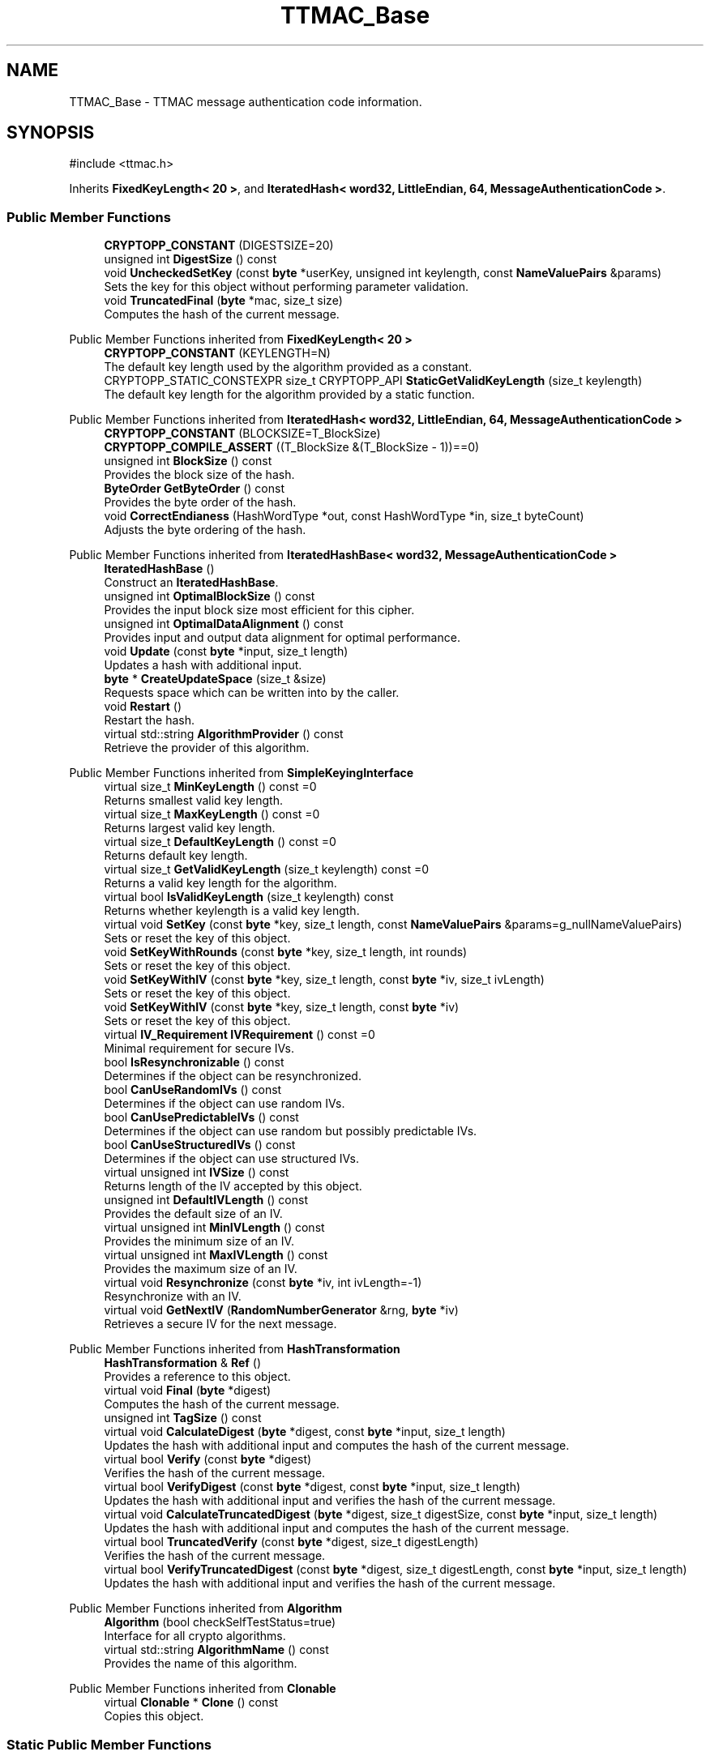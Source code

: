 .TH "TTMAC_Base" 3 "My Project" \" -*- nroff -*-
.ad l
.nh
.SH NAME
TTMAC_Base \- TTMAC message authentication code information\&.  

.SH SYNOPSIS
.br
.PP
.PP
\fR#include <ttmac\&.h>\fP
.PP
Inherits \fBFixedKeyLength< 20 >\fP, and \fBIteratedHash< word32, LittleEndian, 64, MessageAuthenticationCode >\fP\&.
.SS "Public Member Functions"

.in +1c
.ti -1c
.RI "\fBCRYPTOPP_CONSTANT\fP (DIGESTSIZE=20)"
.br
.ti -1c
.RI "unsigned int \fBDigestSize\fP () const"
.br
.ti -1c
.RI "void \fBUncheckedSetKey\fP (const \fBbyte\fP *userKey, unsigned int keylength, const \fBNameValuePairs\fP &params)"
.br
.RI "Sets the key for this object without performing parameter validation\&. "
.ti -1c
.RI "void \fBTruncatedFinal\fP (\fBbyte\fP *mac, size_t size)"
.br
.RI "Computes the hash of the current message\&. "
.in -1c

Public Member Functions inherited from \fBFixedKeyLength< 20 >\fP
.in +1c
.ti -1c
.RI "\fBCRYPTOPP_CONSTANT\fP (KEYLENGTH=N)"
.br
.RI "The default key length used by the algorithm provided as a constant\&. "
.ti -1c
.RI "CRYPTOPP_STATIC_CONSTEXPR size_t CRYPTOPP_API \fBStaticGetValidKeyLength\fP (size_t keylength)"
.br
.RI "The default key length for the algorithm provided by a static function\&. "
.in -1c

Public Member Functions inherited from \fBIteratedHash< word32, LittleEndian, 64, MessageAuthenticationCode >\fP
.in +1c
.ti -1c
.RI "\fBCRYPTOPP_CONSTANT\fP (BLOCKSIZE=T_BlockSize)"
.br
.ti -1c
.RI "\fBCRYPTOPP_COMPILE_ASSERT\fP ((T_BlockSize &(T_BlockSize \- 1))==0)"
.br
.ti -1c
.RI "unsigned int \fBBlockSize\fP () const"
.br
.RI "Provides the block size of the hash\&. "
.ti -1c
.RI "\fBByteOrder\fP \fBGetByteOrder\fP () const"
.br
.RI "Provides the byte order of the hash\&. "
.ti -1c
.RI "void \fBCorrectEndianess\fP (HashWordType *out, const HashWordType *in, size_t byteCount)"
.br
.RI "Adjusts the byte ordering of the hash\&. "
.in -1c

Public Member Functions inherited from \fBIteratedHashBase< word32, MessageAuthenticationCode >\fP
.in +1c
.ti -1c
.RI "\fBIteratedHashBase\fP ()"
.br
.RI "Construct an \fBIteratedHashBase\fP\&. "
.ti -1c
.RI "unsigned int \fBOptimalBlockSize\fP () const"
.br
.RI "Provides the input block size most efficient for this cipher\&. "
.ti -1c
.RI "unsigned int \fBOptimalDataAlignment\fP () const"
.br
.RI "Provides input and output data alignment for optimal performance\&. "
.ti -1c
.RI "void \fBUpdate\fP (const \fBbyte\fP *input, size_t length)"
.br
.RI "Updates a hash with additional input\&. "
.ti -1c
.RI "\fBbyte\fP * \fBCreateUpdateSpace\fP (size_t &size)"
.br
.RI "Requests space which can be written into by the caller\&. "
.ti -1c
.RI "void \fBRestart\fP ()"
.br
.RI "Restart the hash\&. "
.ti -1c
.RI "virtual std::string \fBAlgorithmProvider\fP () const"
.br
.RI "Retrieve the provider of this algorithm\&. "
.in -1c

Public Member Functions inherited from \fBSimpleKeyingInterface\fP
.in +1c
.ti -1c
.RI "virtual size_t \fBMinKeyLength\fP () const =0"
.br
.RI "Returns smallest valid key length\&. "
.ti -1c
.RI "virtual size_t \fBMaxKeyLength\fP () const =0"
.br
.RI "Returns largest valid key length\&. "
.ti -1c
.RI "virtual size_t \fBDefaultKeyLength\fP () const =0"
.br
.RI "Returns default key length\&. "
.ti -1c
.RI "virtual size_t \fBGetValidKeyLength\fP (size_t keylength) const =0"
.br
.RI "Returns a valid key length for the algorithm\&. "
.ti -1c
.RI "virtual bool \fBIsValidKeyLength\fP (size_t keylength) const"
.br
.RI "Returns whether keylength is a valid key length\&. "
.ti -1c
.RI "virtual void \fBSetKey\fP (const \fBbyte\fP *key, size_t length, const \fBNameValuePairs\fP &params=g_nullNameValuePairs)"
.br
.RI "Sets or reset the key of this object\&. "
.ti -1c
.RI "void \fBSetKeyWithRounds\fP (const \fBbyte\fP *key, size_t length, int rounds)"
.br
.RI "Sets or reset the key of this object\&. "
.ti -1c
.RI "void \fBSetKeyWithIV\fP (const \fBbyte\fP *key, size_t length, const \fBbyte\fP *iv, size_t ivLength)"
.br
.RI "Sets or reset the key of this object\&. "
.ti -1c
.RI "void \fBSetKeyWithIV\fP (const \fBbyte\fP *key, size_t length, const \fBbyte\fP *iv)"
.br
.RI "Sets or reset the key of this object\&. "
.ti -1c
.RI "virtual \fBIV_Requirement\fP \fBIVRequirement\fP () const =0"
.br
.RI "Minimal requirement for secure IVs\&. "
.ti -1c
.RI "bool \fBIsResynchronizable\fP () const"
.br
.RI "Determines if the object can be resynchronized\&. "
.ti -1c
.RI "bool \fBCanUseRandomIVs\fP () const"
.br
.RI "Determines if the object can use random IVs\&. "
.ti -1c
.RI "bool \fBCanUsePredictableIVs\fP () const"
.br
.RI "Determines if the object can use random but possibly predictable IVs\&. "
.ti -1c
.RI "bool \fBCanUseStructuredIVs\fP () const"
.br
.RI "Determines if the object can use structured IVs\&. "
.ti -1c
.RI "virtual unsigned int \fBIVSize\fP () const"
.br
.RI "Returns length of the IV accepted by this object\&. "
.ti -1c
.RI "unsigned int \fBDefaultIVLength\fP () const"
.br
.RI "Provides the default size of an IV\&. "
.ti -1c
.RI "virtual unsigned int \fBMinIVLength\fP () const"
.br
.RI "Provides the minimum size of an IV\&. "
.ti -1c
.RI "virtual unsigned int \fBMaxIVLength\fP () const"
.br
.RI "Provides the maximum size of an IV\&. "
.ti -1c
.RI "virtual void \fBResynchronize\fP (const \fBbyte\fP *iv, int ivLength=\-1)"
.br
.RI "Resynchronize with an IV\&. "
.ti -1c
.RI "virtual void \fBGetNextIV\fP (\fBRandomNumberGenerator\fP &rng, \fBbyte\fP *iv)"
.br
.RI "Retrieves a secure IV for the next message\&. "
.in -1c

Public Member Functions inherited from \fBHashTransformation\fP
.in +1c
.ti -1c
.RI "\fBHashTransformation\fP & \fBRef\fP ()"
.br
.RI "Provides a reference to this object\&. "
.ti -1c
.RI "virtual void \fBFinal\fP (\fBbyte\fP *digest)"
.br
.RI "Computes the hash of the current message\&. "
.ti -1c
.RI "unsigned int \fBTagSize\fP () const"
.br
.ti -1c
.RI "virtual void \fBCalculateDigest\fP (\fBbyte\fP *digest, const \fBbyte\fP *input, size_t length)"
.br
.RI "Updates the hash with additional input and computes the hash of the current message\&. "
.ti -1c
.RI "virtual bool \fBVerify\fP (const \fBbyte\fP *digest)"
.br
.RI "Verifies the hash of the current message\&. "
.ti -1c
.RI "virtual bool \fBVerifyDigest\fP (const \fBbyte\fP *digest, const \fBbyte\fP *input, size_t length)"
.br
.RI "Updates the hash with additional input and verifies the hash of the current message\&. "
.ti -1c
.RI "virtual void \fBCalculateTruncatedDigest\fP (\fBbyte\fP *digest, size_t digestSize, const \fBbyte\fP *input, size_t length)"
.br
.RI "Updates the hash with additional input and computes the hash of the current message\&. "
.ti -1c
.RI "virtual bool \fBTruncatedVerify\fP (const \fBbyte\fP *digest, size_t digestLength)"
.br
.RI "Verifies the hash of the current message\&. "
.ti -1c
.RI "virtual bool \fBVerifyTruncatedDigest\fP (const \fBbyte\fP *digest, size_t digestLength, const \fBbyte\fP *input, size_t length)"
.br
.RI "Updates the hash with additional input and verifies the hash of the current message\&. "
.in -1c

Public Member Functions inherited from \fBAlgorithm\fP
.in +1c
.ti -1c
.RI "\fBAlgorithm\fP (bool checkSelfTestStatus=true)"
.br
.RI "Interface for all crypto algorithms\&. "
.ti -1c
.RI "virtual std::string \fBAlgorithmName\fP () const"
.br
.RI "Provides the name of this algorithm\&. "
.in -1c

Public Member Functions inherited from \fBClonable\fP
.in +1c
.ti -1c
.RI "virtual \fBClonable\fP * \fBClone\fP () const"
.br
.RI "Copies this object\&. "
.in -1c
.SS "Static Public Member Functions"

.in +1c
.ti -1c
.RI "static std::string \fBStaticAlgorithmName\fP ()"
.br
.in -1c
.SS "Protected Member Functions"

.in +1c
.ti -1c
.RI "void \fBHashEndianCorrectedBlock\fP (const \fBword32\fP *data)"
.br
.ti -1c
.RI "void \fBInit\fP ()"
.br
.ti -1c
.RI "\fBword32\fP * \fBStateBuf\fP ()"
.br
.in -1c

Protected Member Functions inherited from \fBIteratedHash< word32, LittleEndian, 64, MessageAuthenticationCode >\fP
.in +1c
.ti -1c
.RI "\fBword32\fP * \fBDataBuf\fP ()"
.br
.in -1c

Protected Member Functions inherited from \fBIteratedHashBase< word32, MessageAuthenticationCode >\fP
.in +1c
.ti -1c
.RI "\fBword32\fP \fBGetBitCountHi\fP () const"
.br
.ti -1c
.RI "\fBword32\fP \fBGetBitCountLo\fP () const"
.br
.ti -1c
.RI "void \fBPadLastBlock\fP (unsigned int lastBlockSize, \fBbyte\fP padFirst=0x80)"
.br
.ti -1c
.RI "virtual size_t \fBHashMultipleBlocks\fP (const \fBword32\fP *input, size_t length)"
.br
.ti -1c
.RI "void \fBHashBlock\fP (const HashWordType *input)"
.br
.in -1c

Protected Member Functions inherited from \fBMessageAuthenticationCode\fP
.in +1c
.ti -1c
.RI "const \fBAlgorithm\fP & \fBGetAlgorithm\fP () const"
.br
.RI "Returns the base class \fBAlgorithm\fP\&. "
.in -1c

Protected Member Functions inherited from \fBSimpleKeyingInterface\fP
.in +1c
.ti -1c
.RI "void \fBThrowIfInvalidKeyLength\fP (size_t length)"
.br
.RI "Validates the key length\&. "
.ti -1c
.RI "void \fBThrowIfResynchronizable\fP ()"
.br
.RI "Validates the object\&. "
.ti -1c
.RI "void \fBThrowIfInvalidIV\fP (const \fBbyte\fP *iv)"
.br
.RI "Validates the IV\&. "
.ti -1c
.RI "size_t \fBThrowIfInvalidIVLength\fP (int length)"
.br
.RI "Validates the IV length\&. "
.ti -1c
.RI "const \fBbyte\fP * \fBGetIVAndThrowIfInvalid\fP (const \fBNameValuePairs\fP &params, size_t &size)"
.br
.RI "Retrieves and validates the IV\&. "
.ti -1c
.RI "void \fBAssertValidKeyLength\fP (size_t length) const"
.br
.RI "Validates the key length\&. "
.in -1c

Protected Member Functions inherited from \fBHashTransformation\fP
.in +1c
.ti -1c
.RI "void \fBThrowIfInvalidTruncatedSize\fP (size_t size) const"
.br
.RI "Validates a truncated digest size\&. "
.in -1c
.SS "Static Protected Member Functions"

.in +1c
.ti -1c
.RI "static void \fBTransform\fP (\fBword32\fP *digest, const \fBword32\fP *X, bool last)"
.br
.in -1c
.SS "Protected Attributes"

.in +1c
.ti -1c
.RI "\fBFixedSizeSecBlock\fP< \fBword32\fP, 10 > \fBm_digest\fP"
.br
.ti -1c
.RI "\fBFixedSizeSecBlock\fP< \fBword32\fP, 5 > \fBm_key\fP"
.br
.in -1c

Protected Attributes inherited from \fBIteratedHash< word32, LittleEndian, 64, MessageAuthenticationCode >\fP
.in +1c
.ti -1c
.RI "\fBFixedSizeSecBlock\fP< \fBword32\fP, Blocks > \fBm_data\fP"
.br
.in -1c
.SS "Additional Inherited Members"


Public Types inherited from \fBIteratedHash< word32, LittleEndian, 64, MessageAuthenticationCode >\fP
.in +1c
.ti -1c
.RI "typedef \fBLittleEndian\fP \fBByteOrderClass\fP"
.br
.ti -1c
.RI "typedef \fBword32\fP \fBHashWordType\fP"
.br
.in -1c

Public Types inherited from \fBIteratedHashBase< word32, MessageAuthenticationCode >\fP
.in +1c
.ti -1c
.RI "typedef \fBword32\fP \fBHashWordType\fP"
.br
.in -1c

Public Types inherited from \fBSimpleKeyingInterface\fP
.in +1c
.ti -1c
.RI "enum \fBIV_Requirement\fP { \fBUNIQUE_IV\fP = 0, \fBRANDOM_IV\fP, \fBUNPREDICTABLE_RANDOM_IV\fP, \fBINTERNALLY_GENERATED_IV\fP, \fBNOT_RESYNCHRONIZABLE\fP }"
.br
.RI "Secure IVs requirements as enumerated values\&. "
.in -1c

Protected Types inherited from \fBIteratedHash< word32, LittleEndian, 64, MessageAuthenticationCode >\fP
.in +1c
.ti -1c
.RI "enum "
.br
.in -1c
.SH "Detailed Description"
.PP 
TTMAC message authentication code information\&. 
.SH "Member Function Documentation"
.PP 
.SS "unsigned int TTMAC_Base::DigestSize () const\fR [inline]\fP, \fR [virtual]\fP"
Provides the digest size of the hash 
.PP
\fBReturns\fP
.RS 4
the digest size of the hash\&. 
.RE
.PP

.PP
Implements \fBHashTransformation\fP\&.
.SS "void TTMAC_Base::HashEndianCorrectedBlock (const \fBword32\fP * data)\fR [inline]\fP, \fR [protected]\fP, \fR [virtual]\fP"

.PP
Implements \fBIteratedHashBase< word32, MessageAuthenticationCode >\fP\&.
.SS "void TTMAC_Base::Init ()\fR [protected]\fP, \fR [virtual]\fP"

.PP
Implements \fBIteratedHashBase< word32, MessageAuthenticationCode >\fP\&.
.SS "\fBword32\fP * TTMAC_Base::StateBuf ()\fR [inline]\fP, \fR [protected]\fP, \fR [virtual]\fP"

.PP
Implements \fBIteratedHashBase< word32, MessageAuthenticationCode >\fP\&.
.SS "void TTMAC_Base::TruncatedFinal (\fBbyte\fP * digest, size_t digestSize)\fR [virtual]\fP"

.PP
Computes the hash of the current message\&. 
.PP
\fBParameters\fP
.RS 4
\fIdigest\fP a pointer to the buffer to receive the hash 
.br
\fIdigestSize\fP the size of the truncated digest, in bytes
.RE
.PP
\fBTruncatedFinal()\fP calls \fBFinal()\fP and then copies digestSize bytes to digest\&. The hash is restarted the hash for the next message\&. 
.PP
Reimplemented from \fBIteratedHashBase< word32, MessageAuthenticationCode >\fP\&.
.SS "void TTMAC_Base::UncheckedSetKey (const \fBbyte\fP * key, unsigned int length, const \fBNameValuePairs\fP & params)\fR [virtual]\fP"

.PP
Sets the key for this object without performing parameter validation\&. 
.PP
\fBParameters\fP
.RS 4
\fIkey\fP a byte buffer used to key the cipher 
.br
\fIlength\fP the length of the byte buffer 
.br
\fIparams\fP additional parameters passed as \fBNameValuePairs\fP
.RE
.PP
key must be at least DEFAULT_KEYLENGTH in length\&. 
.PP
Implements \fBSimpleKeyingInterface\fP\&.

.SH "Author"
.PP 
Generated automatically by Doxygen for My Project from the source code\&.

